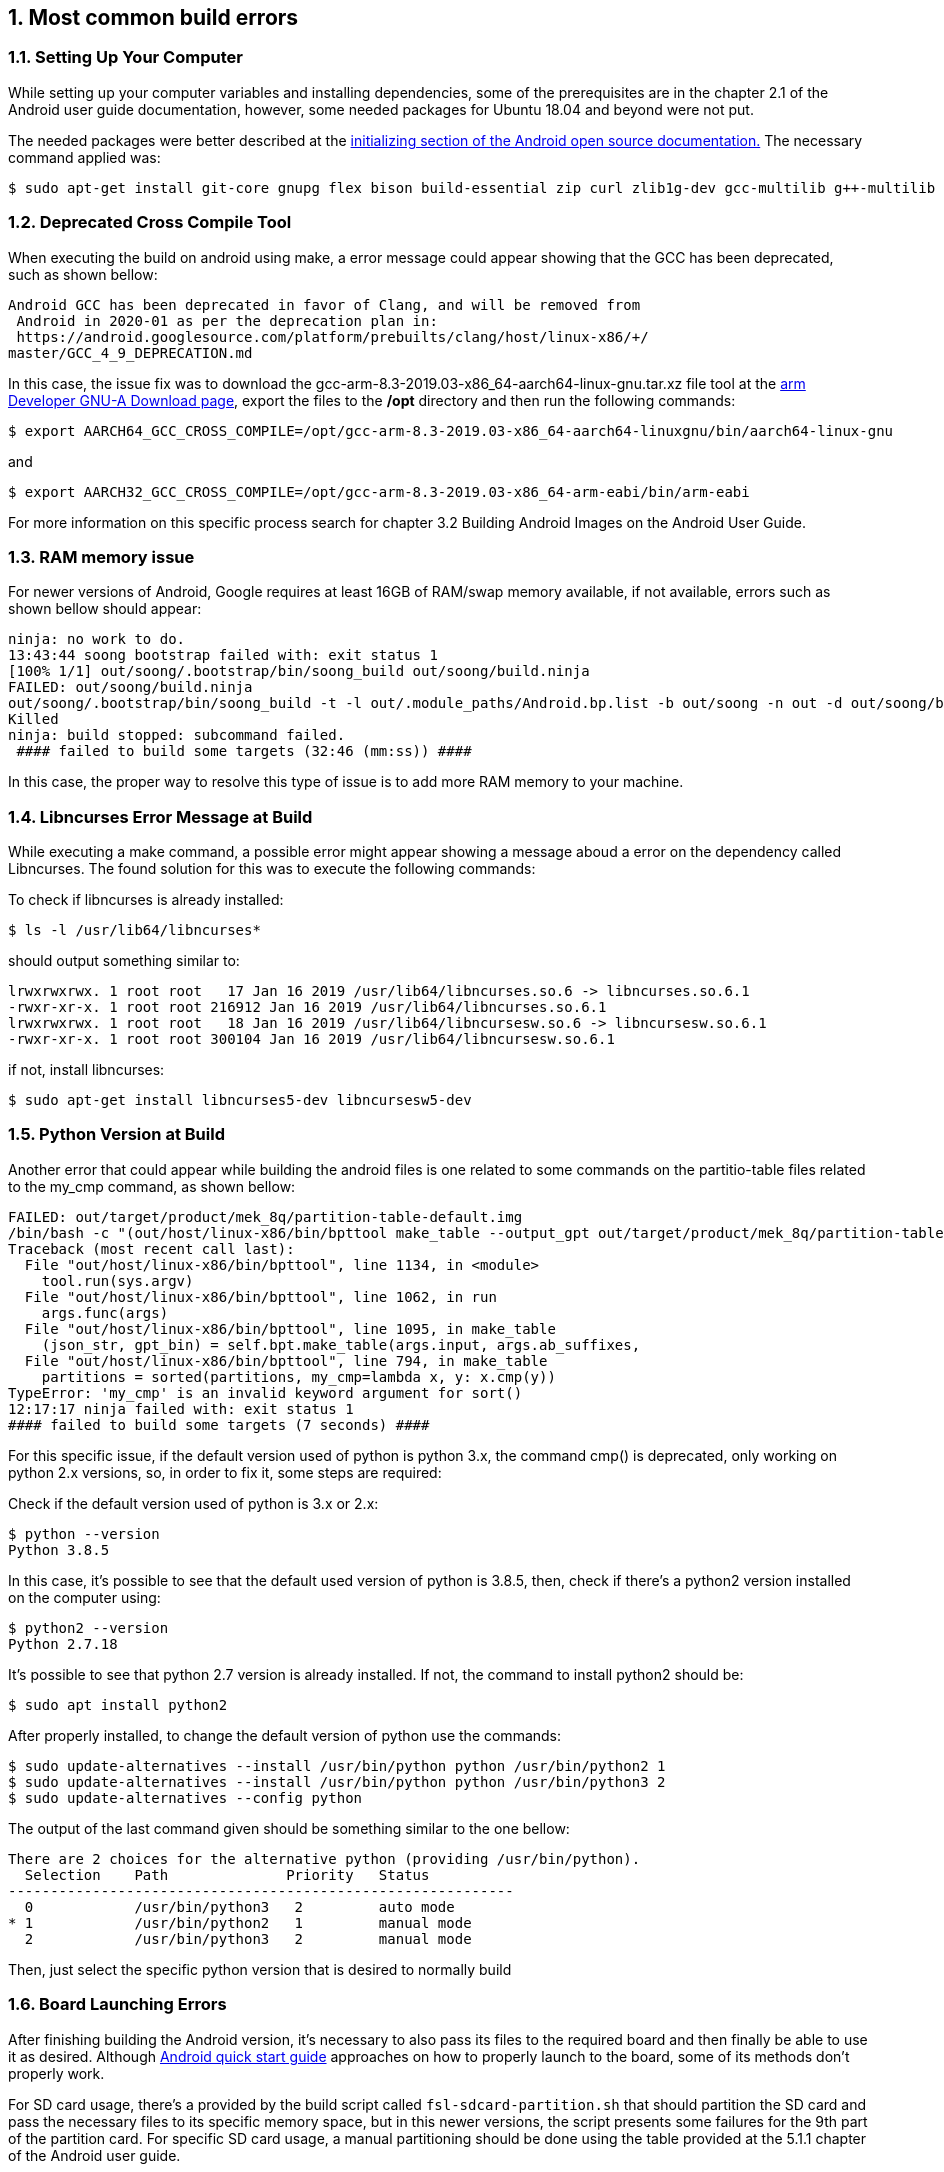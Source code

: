// Copyright 2020 NXP Semiconductors
[[chapter]]
:numbered:
== Most common build errors

=== Setting Up Your Computer

While setting up your computer variables and installing dependencies, some of the prerequisites are in the chapter 2.1 of the Android user guide documentation, however, some needed packages for Ubuntu 18.04 and beyond were not put.

The needed packages were better described at the https://source.android.com/setup/build/initializing[initializing section of the Android open source documentation.]
The necessary command applied was:

[source, console]
$ sudo apt-get install git-core gnupg flex bison build-essential zip curl zlib1g-dev gcc-multilib g++-multilib libc6-dev-i386 lib32ncurses5-dev x11proto-core-dev libx11-dev lib32z1-dev libgl1-mesa-dev libxml2-utils xsltproc unzip fontconfig

=== Deprecated Cross Compile Tool

When executing the build on android using make, a error message could appear showing that the GCC has been deprecated, such as shown bellow:

[source, console]
Android GCC has been deprecated in favor of Clang, and will be removed from
 Android in 2020-01 as per the deprecation plan in:
 https://android.googlesource.com/platform/prebuilts/clang/host/linux-x86/+/
master/GCC_4_9_DEPRECATION.md

In this case, the issue fix was to download the gcc-arm-8.3-2019.03-x86_64-aarch64-linux-gnu.tar.xz file tool at the https://developer.arm.com/tools-and-software/open-source-software/developer-tools/gnu-toolchain/gnu-a/downloads[arm Developer GNU-A Download page], export the files to the */opt* directory and then run the following commands:
[source, console]
$ export AARCH64_GCC_CROSS_COMPILE=/opt/gcc-arm-8.3-2019.03-x86_64-aarch64-linuxgnu/bin/aarch64-linux-gnu

and

[source, console]
$ export AARCH32_GCC_CROSS_COMPILE=/opt/gcc-arm-8.3-2019.03-x86_64-arm-eabi/bin/arm-eabi

For more information on this specific process search for chapter 3.2 Building Android Images on the Android User Guide.

=== RAM memory issue
For newer versions of Android, Google requires at least 16GB of RAM/swap memory available, if not available, errors such as shown bellow should appear:

[source, console]
ninja: no work to do.
13:43:44 soong bootstrap failed with: exit status 1
[100% 1/1] out/soong/.bootstrap/bin/soong_build out/soong/build.ninja
FAILED: out/soong/build.ninja
out/soong/.bootstrap/bin/soong_build -t -l out/.module_paths/Android.bp.list -b out/soong -n out -d out/soong/build.ninja.d -globFile out/soong/.bootstrap/build-globs.ninja -o out/soong/build.ninja Android.bp
Killed
ninja: build stopped: subcommand failed.
 #### failed to build some targets (32:46 (mm:ss)) ####

In this case, the proper way to resolve this type of issue is to add more RAM memory to your machine.

=== Libncurses Error Message at Build

While executing a make command, a possible error might appear showing a message aboud a error on the dependency called Libncurses. The found solution for this was to execute the following commands:

To check if libncurses is already installed:
[source, console]
$ ls -l /usr/lib64/libncurses*

should output something similar to:
[source, console]
lrwxrwxrwx. 1 root root   17 Jan 16 2019 /usr/lib64/libncurses.so.6 -> libncurses.so.6.1
-rwxr-xr-x. 1 root root 216912 Jan 16 2019 /usr/lib64/libncurses.so.6.1
lrwxrwxrwx. 1 root root   18 Jan 16 2019 /usr/lib64/libncursesw.so.6 -> libncursesw.so.6.1
-rwxr-xr-x. 1 root root 300104 Jan 16 2019 /usr/lib64/libncursesw.so.6.1

if not, install libncurses:

[source, console]
$ sudo apt-get install libncurses5-dev libncursesw5-dev

=== Python Version at Build

Another error that could appear while building the android files is one related to some commands on the partitio-table files related to the my_cmp command, as shown bellow:

[source, console]
FAILED: out/target/product/mek_8q/partition-table-default.img
/bin/bash -c "(out/host/linux-x86/bin/bpttool make_table --output_gpt out/target/product/mek_8q/partition-table-default.img --output_json out/target/product/mek_8q/partition-table-default.bpt  --input device/fsl/common/partition/device-partitions-13GB-ab_super.bpt ) && (for addition_partition in partition-table-28GB:device/fsl/common/partition/device-partitions-28GB-ab_super.bpt; do PARTITION_OUT_IMAGE=\`echo \$addition_partition | cut -d\":\" -f1\`; PARTITION_INPUT_BPT=\`echo \$addition_partition | cut -d\":\" -f2\`; out/host/linux-x86/bin/bpttool make_table --output_gpt out/target/product/mek_8q/\$PARTITION_OUT_IMAGE.img --output_json out/target/product/mek_8q/\$PARTITION_OUT_IMAGE.bpt --input \$PARTITION_INPUT_BPT ; done )"
Traceback (most recent call last):
  File "out/host/linux-x86/bin/bpttool", line 1134, in <module>
    tool.run(sys.argv)
  File "out/host/linux-x86/bin/bpttool", line 1062, in run
    args.func(args)
  File "out/host/linux-x86/bin/bpttool", line 1095, in make_table
    (json_str, gpt_bin) = self.bpt.make_table(args.input, args.ab_suffixes,
  File "out/host/linux-x86/bin/bpttool", line 794, in make_table
    partitions = sorted(partitions, my_cmp=lambda x, y: x.cmp(y))
TypeError: 'my_cmp' is an invalid keyword argument for sort()
12:17:17 ninja failed with: exit status 1
#### failed to build some targets (7 seconds) ####

For this specific issue, if the default version used of python is python 3.x, the command cmp() is deprecated, only working on python 2.x versions, so, in order to fix it, some steps are required:

Check if the default version used of python is 3.x or 2.x:
[source, console]
$ python --version
Python 3.8.5

In this case, it's possible to see that the default used version of python is 3.8.5, then, check if there's a python2 version installed on the computer using:

[source, console]
$ python2 --version
Python 2.7.18

It's possible to see that python 2.7 version is already installed. If not, the command to install python2 should be:

[source, console]
$ sudo apt install python2

After properly installed, to change the default version of python use the commands:
[source, console]
$ sudo update-alternatives --install /usr/bin/python python /usr/bin/python2 1
$ sudo update-alternatives --install /usr/bin/python python /usr/bin/python3 2
$ sudo update-alternatives --config python

The output of the last command given should be something similar to the one bellow:
[source, console]
There are 2 choices for the alternative python (providing /usr/bin/python).
  Selection    Path              Priority   Status
------------------------------------------------------------
  0            /usr/bin/python3   2         auto mode
* 1            /usr/bin/python2   1         manual mode
  2            /usr/bin/python3   2         manual mode

Then, just select the specific python version that is desired to normally build 

=== Board Launching Errors
After finishing building the Android version, it's necessary to also pass its files to the required board and then finally be able to use it as desired. Although https://www.nxp.com/docs/en/quick-reference-guide/ANDROID_QUICK_START_GUIDE.pdf[Android quick start guide] approaches on how to properly launch to the board, some of its methods don't properly work.

For SD card usage, there's a provided by the build script called `fsl-sdcard-partition.sh`  that should partition the SD card and pass the necessary files to its specific memory space, but in this newer versions, the script presents some failures for the 9th part of the partition card. For specific SD card usage, a manual partitioning should be done using the table provided at the 5.1.1 chapter of the Android user guide.

For eMMC launches, the script provided works normally, but some issues were found related to the use of the uuu tool.
In this specific case, the `uuu_imx_android_flash.sh` script works with commands such as:
[source, console]
$ ./uuu_imx_android_flash.sh -f imx8qm -a -e -trusty

One issue found at the launch from eMMC was the following message:

[source, console]
partition-table.img
./uuu_imx_android_flash.sh: line 527: ${image_directory}${partition_file}: bad substitution

and also:
[source, console]
success 0   Failure1                                                        
1:3     11/21 [partition does not exist  ] FB[-t 600000]: flash dtb

To avoid this specific issues, the files `u-boot, uuu, vbmeta, partition, boot, dtbo and super` should be deleted from the /tmp folder, and then run the script again, so that the new files created won't be corrupted.
To properly delete the files run the following commands:
[source, console]
$ cd /tmp
$ rm u-boot* uuu* vbmeta* partition* boot* dtbo* super*
